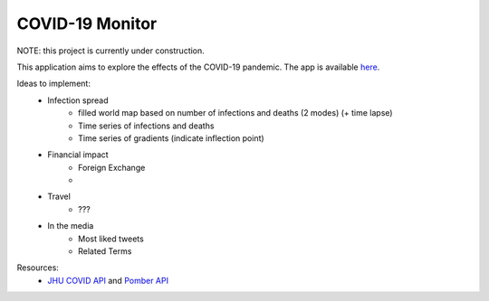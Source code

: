 ******************
COVID-19 Monitor
******************

NOTE: this project is currently under construction.

This application aims to explore the effects of the COVID-19 pandemic. The app is available `here <https://covid-monitor.herokuapp.com/>`_.


Ideas to implement:
    - Infection spread
        - filled world map based on number of infections and deaths (2 modes) (+ time lapse)
        - Time series of infections and deaths
        - Time series of gradients (indicate inflection point)
    - Financial impact
        - Foreign Exchange
        -
    - Travel
        - ???
    - In the media
        - Most liked tweets
        - Related Terms


Resources:
    - `JHU COVID API <https://covidapi.info/>`_ and `Pomber API <https://github.com/pomber/covid19>`_

..
    Setup Notes:
    - run `cp hooks/pre-commit .git/hooks/`
    - run `chmod +x .git/hooks/pre-commit`

..
    References:
    - favicon: https://favicon.io/emoji-favicons/biohazard/

..
    TODO:
    - Compile ideas (spread inflection + forecast, finance, travel + other ideas)
    - Find APIs
    - Find Dash tutorial + HTML/CSS/JS injection
    - Look to add the following into the project:
        - asyncio
        - pathlib X
        - typing X
        - logging X
        - caching X
        - data classes
    - Review resources
        - Dash tutorial: https://towardsdatascience.com/how-to-build-a-complex-reporting-dashboard-using-dash-and-plotl-4f4257c18a7f